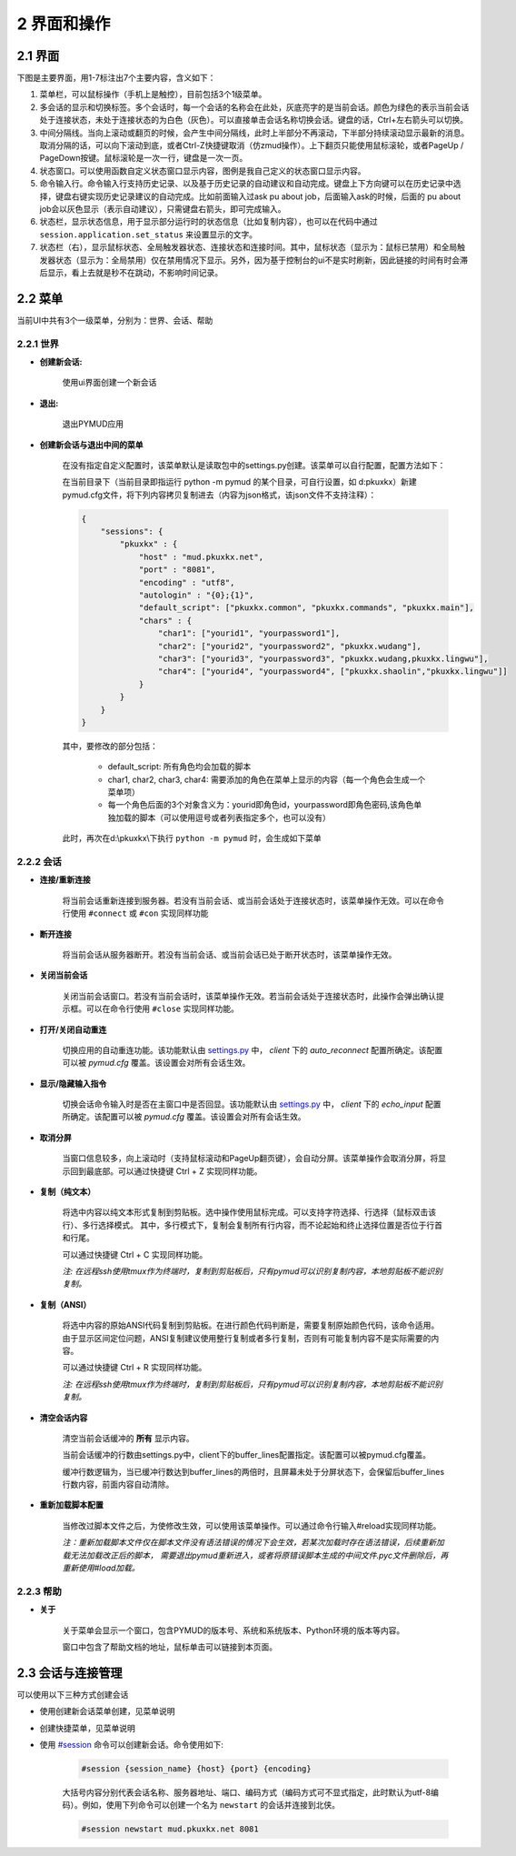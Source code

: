 2 界面和操作
=====================

2.1 界面
---------------------

下图是主要界面，用1-7标注出7个主要内容，含义如下：

1. 菜单栏，可以鼠标操作（手机上是触控），目前包括3个1级菜单。
2. 多会话的显示和切换标签。多个会话时，每一个会话的名称会在此处，灰底亮字的是当前会话。颜色为绿色的表示当前会话处于连接状态，未处于连接状态的为白色（灰色）。可以直接单击会话名称切换会话。键盘的话，Ctrl+左右箭头可以切换。
3. 中间分隔线。当向上滚动或翻页的时候，会产生中间分隔线，此时上半部分不再滚动，下半部分持续滚动显示最新的消息。取消分隔的话，可以向下滚动到底，或者Ctrl-Z快捷键取消（仿zmud操作）。上下翻页只能使用鼠标滚轮，或者PageUp / PageDown按键。鼠标滚轮是一次一行，键盘是一次一页。
4. 状态窗口。可以使用函数自定义状态窗口显示内容，图例是我自己定义的状态窗口显示内容。
5. 命令输入行。命令输入行支持历史记录、以及基于历史记录的自动建议和自动完成。键盘上下方向键可以在历史记录中选择，键盘右键实现历史记录建议的自动完成。比如前面输入过ask pu about job，后面输入ask的时候，后面的 pu about job会以灰色显示（表示自动建议），只需键盘右箭头，即可完成输入。
6. 状态栏，显示状态信息，用于显示部分运行时的状态信息（比如复制内容），也可以在代码中通过 ``session.application.set_status`` 来设置显示的文字。
7. 状态栏（右），显示鼠标状态、全局触发器状态、连接状态和连接时间。其中，鼠标状态（显示为：鼠标已禁用）和全局触发器状态（显示为：全局禁用）仅在禁用情况下显示。另外，因为基于控制台的ui不是实时刷新，因此链接的时间有时会滞后显示，看上去就是秒不在跳动，不影响时间记录。

.. image:: _static/main_ui.png
    :alt: 主界面

2.2 菜单
---------------------

当前UI中共有3个一级菜单，分别为：世界、会话、帮助

2.2.1 世界
^^^^^^^^^^^^^^^^^^^^^^

- **创建新会话:** 

    使用ui界面创建一个新会话

    .. image:: _static/ui_new_session_1.png
        :alt: 创建会话菜单

    .. image:: _static/ui_new_session_2.png
        :alt: 创建会话窗口

- **退出:** 

    退出PYMUD应用

- **创建新会话与退出中间的菜单**

    在没有指定自定义配置时，该菜单默认是读取包中的settings.py创建。该菜单可以自行配置，配置方法如下：

    在当前目录下（当前目录即指运行 python -m pymud 的某个目录，可自行设置，如 d:\pkuxkx\）新建pymud.cfg文件，将下列内容拷贝复制进去（内容为json格式，该json文件不支持注释）：

    .. code:: json

        {
            "sessions": {
                "pkuxkx" : {
                    "host" : "mud.pkuxkx.net",
                    "port" : "8081",
                    "encoding" : "utf8",
                    "autologin" : "{0};{1}",
                    "default_script": ["pkuxkx.common", "pkuxkx.commands", "pkuxkx.main"],
                    "chars" : {
                        "char1": ["yourid1", "yourpassword1"],
                        "char2": ["yourid2", "yourpassword2", "pkuxkx.wudang"],
                        "char3": ["yourid3", "yourpassword3", "pkuxkx.wudang,pkuxkx.lingwu"],
                        "char4": ["yourid4", "yourpassword4", ["pkuxkx.shaolin","pkuxkx.lingwu"]]
                    }
                }
            }
        }


    其中，要修改的部分包括：

      - default_script: 所有角色均会加载的脚本
      - char1, char2, char3, char4: 需要添加的角色在菜单上显示的内容（每一个角色会生成一个菜单项）
      - 每一个角色后面的3个对象含义为：yourid即角色id，yourpassword即角色密码,该角色单独加载的脚本（可以使用逗号或者列表指定多个，也可以没有）

    此时，再次在d:\\pkuxkx\\下执行 ``python -m pymud`` 时，会生成如下菜单

    .. image:: _static/chars_menu.png
        :alt: 会话菜单


2.2.2 会话
^^^^^^^^^^^^^^^^^^^^^^

- **连接/重新连接**

    将当前会话重新连接到服务器。若没有当前会话、或当前会话处于连接状态时，该菜单操作无效。可以在命令行使用 ``#connect`` 或 ``#con`` 实现同样功能

- **断开连接**

    将当前会话从服务器断开。若没有当前会话、或当前会话已处于断开状态时，该菜单操作无效。

- **关闭当前会话**

    关闭当前会话窗口。若没有当前会话时，该菜单操作无效。若当前会话处于连接状态时，此操作会弹出确认提示框。可以在命令行使用 ``#close`` 实现同样功能。

- **打开/关闭自动重连**

    切换应用的自动重连功能。该功能默认由 `settings.py <files/settings.py.html>`_ 中， `client` 下的 `auto_reconnect` 配置所确定。该配置可以被 `pymud.cfg` 覆盖。该设置会对所有会话生效。

- **显示/隐藏输入指令**

    切换会话命令输入时是否在主窗口中是否回显。该功能默认由 `settings.py <files/settings.py.html>`_ 中， `client` 下的 `echo_input` 配置所确定。该配置可以被 `pymud.cfg` 覆盖。该设置会对所有会话生效。

- **取消分屏**

    当窗口信息较多，向上滚动时（支持鼠标滚动和PageUp翻页键），会自动分屏。该菜单操作会取消分屏，将显示回到最底部。可以通过快捷键 Ctrl + Z 实现同样功能。

- **复制（纯文本）**

    将选中内容以纯文本形式复制到剪贴板。选中操作使用鼠标完成。可以支持字符选择、行选择（鼠标双击该行）、多行选择模式。
    其中，多行模式下，复制会复制所有行内容，而不论起始和终止选择位置是否位于行首和行尾。

    可以通过快捷键 Ctrl + C 实现同样功能。

    *注: 在远程ssh使用tmux作为终端时，复制到剪贴板后，只有pymud可以识别复制内容，本地剪贴板不能识别复制。*

- **复制（ANSI）**

    将选中内容的原始ANSI代码复制到剪贴板。在进行颜色代码判断是，需要复制原始颜色代码，该命令适用。
    由于显示区间定位问题，ANSI复制建议使用整行复制或者多行复制，否则有可能复制内容不是实际需要的内容。

    可以通过快捷键 Ctrl + R 实现同样功能。

    *注: 在远程ssh使用tmux作为终端时，复制到剪贴板后，只有pymud可以识别复制内容，本地剪贴板不能识别复制。*

- **清空会话内容**

    清空当前会话缓冲的 **所有** 显示内容。

    当前会话缓冲的行数由settings.py中，client下的buffer_lines配置指定。该配置可以被pymud.cfg覆盖。

    缓冲行数逻辑为，当已缓冲行数达到buffer_lines的两倍时，且屏幕未处于分屏状态下，会保留后buffer_lines行数内容，前面内容自动清除。

- **重新加载脚本配置**

    当修改过脚本文件之后，为使修改生效，可以使用该菜单操作。可以通过命令行输入#reload实现同样功能。

    *注：重新加载脚本文件仅在脚本文件没有语法错误的情况下会生效，若某次加载时存在语法错误，后续重新加载无法加载改正后的脚本，
    需要退出pymud重新进入，或者将原错误脚本生成的中间文件.pyc文件删除后，再重新使用#load加载。*

2.2.3 帮助
^^^^^^^^^^^^^^^^^^^^^^

- **关于**

    关于菜单会显示一个窗口，包含PYMUD的版本号、系统和系统版本、Python环境的版本等内容。

    窗口中包含了帮助文档的地址，鼠标单击可以链接到本页面。

2.3 会话与连接管理
---------------------

可以使用以下三种方式创建会话

- 使用创建新会话菜单创建，见菜单说明
- 创建快捷菜单，见菜单说明
- 使用 `#session <syscommand.html#session>`_ 命令可以创建新会话。命令使用如下:

    .. code:: 

        #session {session_name} {host} {port} {encoding}

    大括号内容分别代表会话名称、服务器地址、端口、编码方式（编码方式可不显式指定，此时默认为utf-8编码）。例如，使用下列命令可以创建一个名为 ``newstart`` 的会话并连接到北侠。

    .. code:: 

        #session newstart mud.pkuxkx.net 8081
